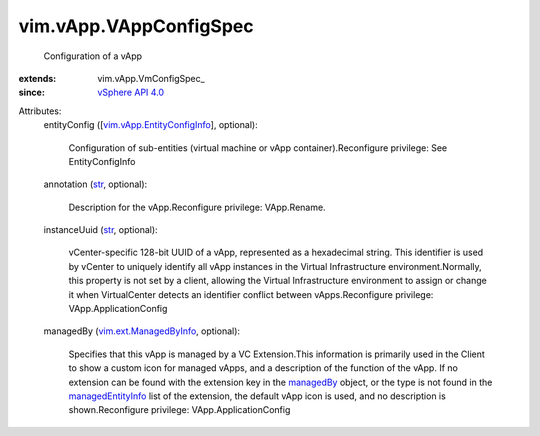 
vim.vApp.VAppConfigSpec
=======================
  Configuration of a vApp
:extends: vim.vApp.VmConfigSpec_
:since: `vSphere API 4.0 <vim/version.rst#vimversionversion5>`_

Attributes:
    entityConfig ([`vim.vApp.EntityConfigInfo <vim/vApp/EntityConfigInfo.rst>`_], optional):

       Configuration of sub-entities (virtual machine or vApp container).Reconfigure privilege: See EntityConfigInfo
    annotation (`str <https://docs.python.org/2/library/stdtypes.html>`_, optional):

       Description for the vApp.Reconfigure privilege: VApp.Rename.
    instanceUuid (`str <https://docs.python.org/2/library/stdtypes.html>`_, optional):

       vCenter-specific 128-bit UUID of a vApp, represented as a hexadecimal string. This identifier is used by vCenter to uniquely identify all vApp instances in the Virtual Infrastructure environment.Normally, this property is not set by a client, allowing the Virtual Infrastructure environment to assign or change it when VirtualCenter detects an identifier conflict between vApps.Reconfigure privilege: VApp.ApplicationConfig
    managedBy (`vim.ext.ManagedByInfo <vim/ext/ManagedByInfo.rst>`_, optional):

       Specifies that this vApp is managed by a VC Extension.This information is primarily used in the Client to show a custom icon for managed vApps, and a description of the function of the vApp. If no extension can be found with the extension key in the `managedBy <vim/ext/ManagedByInfo.rst>`_ object, or the type is not found in the `managedEntityInfo <vim/Extension.rst#managedEntityInfo>`_ list of the extension, the default vApp icon is used, and no description is shown.Reconfigure privilege: VApp.ApplicationConfig
